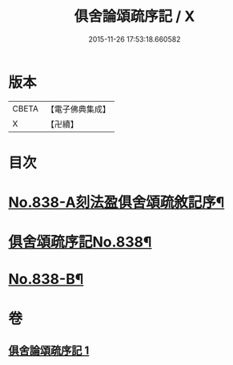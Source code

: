 #+TITLE: 俱舍論頌疏序記 / X
#+DATE: 2015-11-26 17:53:18.660582
* 版本
 |     CBETA|【電子佛典集成】|
 |         X|【卍續】    |

* 目次
* [[file:KR6l0039_001.txt::001-0118a1][No.838-A刻法盈俱舍頌疏敘記序¶]]
* [[file:KR6l0039_001.txt::0118b7][俱舍頌疏序記No.838¶]]
* [[file:KR6l0039_001.txt::0123b7][No.838-B¶]]
* 卷
** [[file:KR6l0039_001.txt][俱舍論頌疏序記 1]]
